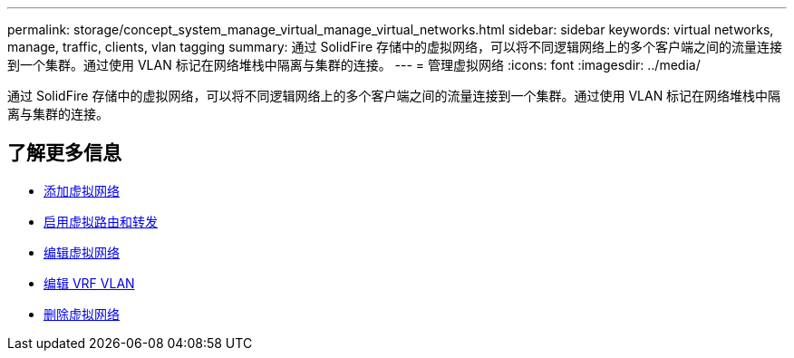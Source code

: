 ---
permalink: storage/concept_system_manage_virtual_manage_virtual_networks.html 
sidebar: sidebar 
keywords: virtual networks, manage, traffic, clients, vlan tagging 
summary: 通过 SolidFire 存储中的虚拟网络，可以将不同逻辑网络上的多个客户端之间的流量连接到一个集群。通过使用 VLAN 标记在网络堆栈中隔离与集群的连接。 
---
= 管理虚拟网络
:icons: font
:imagesdir: ../media/


[role="lead"]
通过 SolidFire 存储中的虚拟网络，可以将不同逻辑网络上的多个客户端之间的流量连接到一个集群。通过使用 VLAN 标记在网络堆栈中隔离与集群的连接。



== 了解更多信息

* xref:task_system_manage_virtual_add_a_virtual_network.adoc[添加虚拟网络]
* xref:task_system_manage_virtual_enable_virtual_routing_and_forwarding.adoc[启用虚拟路由和转发]
* xref:task_system_manage_virtual_edit_a_virtual_network.adoc[编辑虚拟网络]
* xref:task_system_manage_virtual_edit_vrf_vlans.adoc[编辑 VRF VLAN]
* xref:task_system_manage_virtual_delete_a_virtual_network.adoc[删除虚拟网络]

